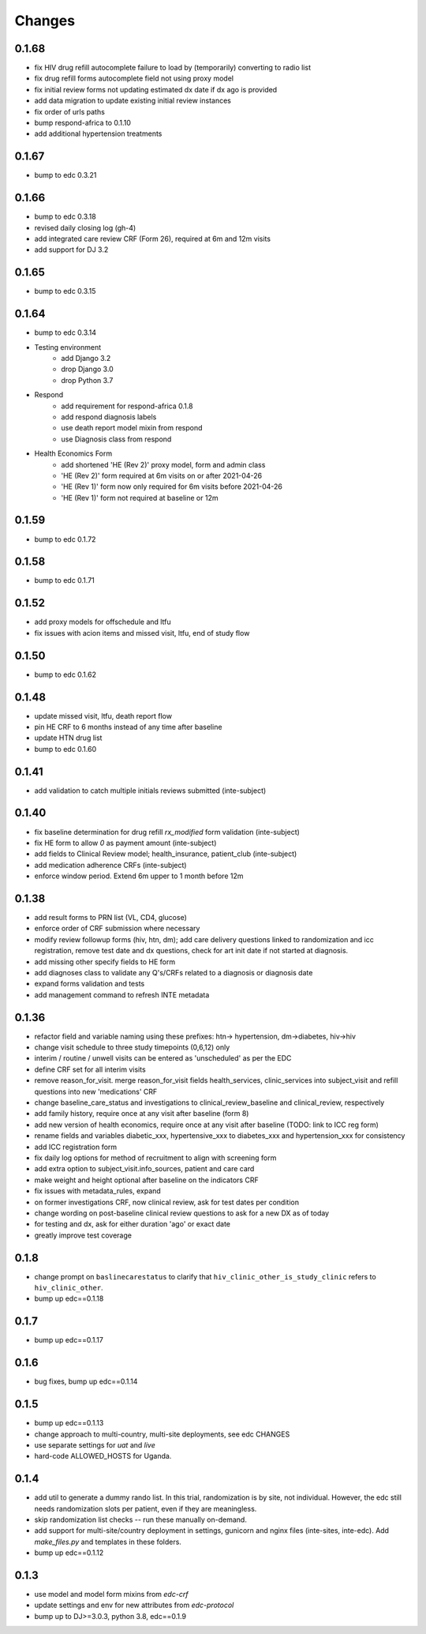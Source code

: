 Changes
=======

0.1.68
------
- fix HIV drug refill autocomplete failure to load by (temporarily) converting to radio list
- fix drug refill forms autocomplete field not using proxy model
- fix initial review forms not updating estimated dx date
  if dx ago is provided
- add data migration to update existing initial review instances
- fix order of urls paths
- bump respond-africa to 0.1.10
- add additional hypertension treatments

0.1.67
------
- bump to edc 0.3.21

0.1.66
------
- bump to edc 0.3.18
- revised daily closing log (gh-4)
- add integrated care review CRF (Form 26), required at 6m and 12m visits
- add support for DJ 3.2

0.1.65
------
- bump to edc 0.3.15

0.1.64
----------
- bump to edc 0.3.14
- Testing environment
    - add Django 3.2
    - drop Django 3.0
    - drop Python 3.7
- Respond
    - add requirement for respond-africa 0.1.8
    - add respond diagnosis labels
    - use death report model mixin from respond
    - use Diagnosis class from respond
- Health Economics Form
    - add shortened 'HE (Rev 2)' proxy model, form and admin class
    - 'HE (Rev 2)' form required at 6m visits on or after 2021-04-26
    - 'HE (Rev 1)' form now only required for 6m visits before 2021-04-26
    - 'HE (Rev 1)' form not required at baseline or 12m

0.1.59
------
- bump to edc 0.1.72

0.1.58
------
- bump to edc 0.1.71

0.1.52
------
- add proxy models for offschedule and ltfu
- fix issues with acion items and missed visit, ltfu, end of study
  flow

0.1.50
------
- bump to edc 0.1.62

0.1.48
------
- update missed visit, ltfu, death report flow
- pin HE CRF to 6 months instead of any time after baseline
- update HTN drug list
- bump to edc 0.1.60

0.1.41
------
- add validation to catch multiple initials reviews submitted (inte-subject)

0.1.40
------
- fix baseline determination for drug refill `rx_modified` form
  validation (inte-subject)
- fix HE form to allow `0` as payment amount (inte-subject)
- add fields to Clinical Review model; health_insurance,
  patient_club (inte-subject)
- add medication adherence CRFs (inte-subject)
- enforce window period. Extend 6m upper to 1 month before 12m

0.1.38
------
- add result forms to PRN list (VL, CD4, glucose)
- enforce order of CRF submission where necessary
- modify review followup forms (hiv, htn, dm); add care delivery
  questions linked to randomization and icc registration, remove
  test date and dx questions, check for art init date if not
  started at diagnosis.
- add missing other specify fields to HE form
- add diagnoses class to validate any Q's/CRFs related to a
  diagnosis or diagnosis date
- expand forms validation and tests
- add management command to refresh INTE metadata

0.1.36
------
- refactor field and variable naming using these prefixes: htn-> hypertension, dm->diabetes, hiv->hiv
- change visit schedule to three study timepoints (0,6,12) only
- interim / routine / unwell visits can be entered as 'unscheduled' as per the EDC
- define CRF set for all interim visits
- remove reason_for_visit. merge reason_for_visit fields health_services, clinic_services into subject_visit and
  refill questions into new 'medications' CRF
- change baseline_care_status and investigations to clinical_review_baseline and clinical_review, respectively
- add family history, require once at any visit after baseline (form 8)
- add new version of health economics, require once at any visit after baseline (TODO: link to ICC reg form)
- rename fields and variables diabetic_xxx, hypertensive_xxx to diabetes_xxx and hypertension_xxx for consistency
- add ICC registration form
- fix daily log options for method of recruitment to align with screening form
- add extra option to subject_visit.info_sources, patient and care card
- make weight and height optional after baseline on the indicators CRF
- fix issues with metadata_rules, expand
- on former investigations CRF, now clinical review, ask for test dates per condition
- change wording on post-baseline clinical review questions to ask for a new DX as of today
- for testing and dx, ask for either duration 'ago' or exact date
- greatly improve test coverage

0.1.8
-----
- change prompt on ``baslinecarestatus`` to clarify that ``hiv_clinic_other_is_study_clinic``
  refers to ``hiv_clinic_other``.
- bump up edc==0.1.18

0.1.7
-----
- bump up edc==0.1.17

0.1.6
-----
- bug fixes, bump up edc==0.1.14

0.1.5
-----
- bump up edc==0.1.13
- change approach to multi-country, multi-site deployments, see edc CHANGES
- use separate settings for `uat` and `live`
- hard-code ALLOWED_HOSTS for Uganda.

0.1.4
-----
- add util to generate a dummy rando list. In this trial, randomization is by site, not individual.
  However, the edc still needs randomization slots per patient, even if they are meaningless.
- skip randomization list checks -- run these manually on-demand.
- add support for multi-site/country deployment in settings, gunicorn and nginx files
  (inte-sites, inte-edc). Add `make_files.py` and templates in these folders.
- bump up edc==0.1.12

0.1.3
-----
- use model and model form mixins from `edc-crf`
- update settings and env for new attributes from `edc-protocol`
- bump up to DJ>=3.0.3, python 3.8, edc==0.1.9
